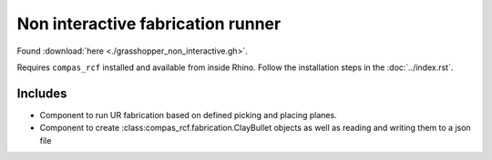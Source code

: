 Non interactive fabrication runner
==================================

Found :download:`here <./grasshopper_non_interactive.gh>`.

Requires ``compas_rcf`` installed and available from inside Rhino. Follow the
installation steps in the :doc:`../index.rst`.

Includes
--------

-  Component to run UR fabrication based on defined picking and placing
   planes.
-  Component to create :class:compas_rcf.fabrication.ClayBullet objects as
   well as reading and writing them to a json file
